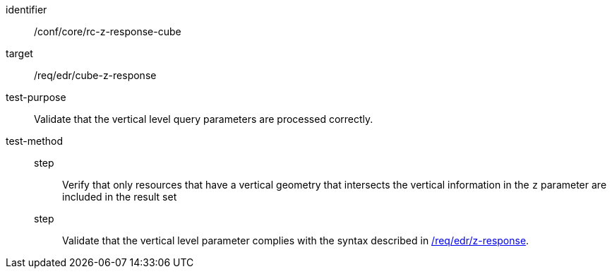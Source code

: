//Autogenerated file - DO NOT EDIT
[[ats_core_rc-z-response-cube]]
[abstract_test]
====
[%metadata]
identifier:: /conf/core/rc-z-response-cube
target:: /req/edr/cube-z-response
test-purpose:: Validate that the vertical level query parameters are processed correctly.
test-method::
step::: Verify that only resources that have a vertical geometry that intersects the vertical information in the `z` parameter are included in the result set
step::: Validate that the vertical level parameter complies with the syntax described in <<req_edr_z-response,/req/edr/z-response>>.
====
